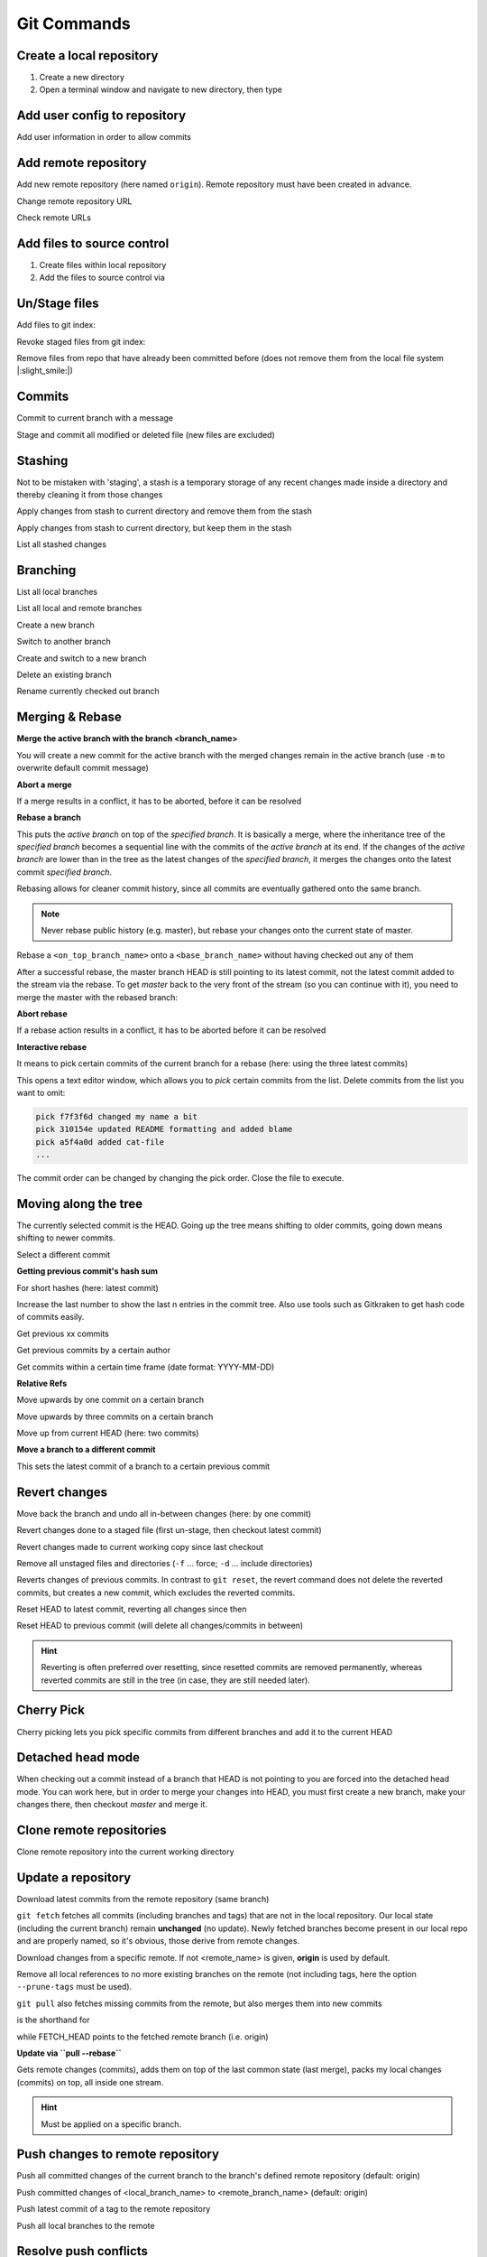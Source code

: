 Git Commands
============
Create a local repository
-------------------------
#. Create a new directory
#. Open a terminal window and navigate to new directory, then type

.. prompt:: bash

    git init

Add user config to repository
-----------------------------
Add user information in order to allow commits

.. prompt:: bash

    git config user.email "johndoe@company.com"
    git config user.name "johndoe"

Add remote repository
---------------------
Add new remote repository (here named ``origin``). Remote repository must have been created in advance.

.. prompt:: bash

    git remote add origin <remote_repo_url>

Change remote repository URL

.. prompt:: bash

    git remote set-url origin <new_remote_repo_url>

Check remote URLs

.. prompt:: bash

    git remote -v

Add files to source control
---------------------------
#. Create files within local repository
#. Add the files to source control via

.. prompt:: bash

    git add <path/to/fileA> <path/to/fileB> ...

Un/Stage files
--------------
Add files to git index:

.. prompt:: bash

    # stage single files
    git add <path/to/fileA> <path/to/fileB>
    # stage all files within current directory
    git add .
    # stage all new, modified, deleted files within repository
    git add -A

Revoke staged files from git index:

.. prompt:: bash

    git reset HEAD </path/to/fileA> </path/to/fileB>

Remove files from repo that have already been committed before (does not remove them
from the local file system |:slight_smile:|)

.. prompt:: bash

    git rm --cached <path/to/file>

Commits
-------
Commit to current branch with a message

.. prompt:: bash

    git commit -m "Important changes"

Stage and commit all modified or deleted file (new files are excluded)

.. prompt:: bash

    git commit -a -m "Important changes

Stashing
--------
Not to be mistaken with 'staging', a stash is a temporary storage of any recent changes made
inside a directory and thereby cleaning it from those changes

.. prompt:: bash

    git stash -m "Stashing potential implementation"

Apply changes from stash to current directory and remove them from the stash

.. prompt:: bash

    git stash pop

Apply changes from stash to current directory, but keep them in the stash

.. prompt:: bash

    git stash apply

List all stashed changes

.. prompt:: bash

    git stash list

Branching
---------
List all local branches

.. prompt:: bash

    git branch

List all local and remote branches

.. prompt:: bash

    git branch -a

Create a new branch

.. prompt:: bash

    git branch <branch_name>

Switch to another branch

.. prompt:: bash

    git checkout <branch_name>

Create and switch to a new branch

.. prompt:: bash

    git checkout -b <branch_name>

Delete an existing branch

.. prompt:: bash

    git branch -D <branch_name>

Rename currently checked out branch

.. prompt:: bash

    git branch -m "New branch name"

Merging & Rebase
----------------
**Merge the active branch with the branch <branch_name>**

You will create a new commit for the active branch with the merged changes remain in the
active branch (use ``-m`` to overwrite default commit message)

.. prompt:: bash

    git merge <branch_name> -m "merge with <branch_name>"

**Abort a merge**

If a merge results in a conflict, it has to be aborted, before it can be resolved

.. prompt:: bash

    git merge --abort

**Rebase a branch**

This puts the *active branch* on top of the *specified branch*. It is basically a merge,
where the inheritance tree of the *specified branch* becomes a sequential line with the commits of the
*active branch* at its end. If the changes of the *active branch* are lower than in the tree as the latest
changes of the *specified branch*, it merges the changes onto the latest commit *specified branch*.

Rebasing allows for cleaner commit history, since all commits are eventually gathered onto the same branch.

.. prompt:: bash

    git rebase <target_branch_name>

.. note::

    Never rebase public history (e.g. master), but rebase your changes onto the current state of master.

    .. prompt:: bash

        git checkout <master_branch>
        git pull
        git checkout <feature_branch>
        git rebase <master_branch>

Rebase a ``<on_top_branch_name>`` onto a ``<base_branch_name>`` without having checked out any of them

.. prompt:: bash

    git rebase <base_branch_name> <on_top_branch_name>

After a successful rebase, the master branch HEAD is still pointing to its latest commit, not the latest commit
added to the stream via the rebase. To get *master* back to the very front of the stream (so you can
continue with it), you need to merge the master with the rebased branch:

.. prompt:: bash

    git checkout <master_branch>
    git merge <rebased_branch>

**Abort rebase**

If a rebase action results in a conflict, it has to be aborted before it can be resolved

.. prompt:: bash

    git rebase --abort

**Interactive rebase**

It means to pick certain commits of the current branch for a rebase (here: using the three latest commits)

.. prompt:: bash

    git rebase -i <target_branch_name>~3

This opens a text editor window, which allows you to *pick* certain commits from the list.
Delete commits from the list you want to omit:

.. code-block:: none

    pick f7f3f6d changed my name a bit
    pick 310154e updated README formatting and added blame
    pick a5f4a0d added cat-file
    ...

The commit order can be changed by changing the pick order. Close the file to execute.

Moving along the tree
---------------------
The currently selected commit is the HEAD. Going up the tree means shifting to older commits,
going down means shifting to newer commits.

Select a different commit

.. prompt:: bash

    git checkout <commit_hash_sum>

**Getting previous commit's hash sum**

.. prompt:: bash

    git log

For short hashes (here: latest commit)

.. prompt:: bash

    git log -s --pretty=format:%h -1

Increase the last number to show the last n entries in the commit tree. Also use tools
such as Gitkraken to get hash code of commits easily.

Get previous xx commits

.. prompt:: bash

    git log -<number_of_previous_commits>

Get previous commits by a certain author

.. prompt:: bash

    git log --author="<name>"

Get commits within a certain time frame (date format: YYYY-MM-DD)

.. prompt:: bash

    git log --before="<date>" --after="<date>"

**Relative Refs**

Move upwards by one commit on a certain branch

.. prompt:: bash

    git checkout <branch_name>^

Move upwards by three commits on a certain branch

.. prompt:: bash

    git checkout <branch_name>^^^
    git checkout <branch_name>~3

Move up from current HEAD (here: two commits)

.. prompt:: bash

    git checkout HEAD^^
    git checkout HEAD~2

**Move a branch to a different commit**

This sets the latest commit of a branch to a certain previous commit

.. prompt:: bash

    git branch -f <branch_name> HEAD~3
    git branch -f <branch_name> <target_commit_hash_sum>

Revert changes
--------------
Move back the branch and undo all in-between changes (here: by one commit)

.. prompt:: bash

    git reset <branch_name>~1

Revert changes done to a staged file (first un-stage, then checkout latest commit)

.. prompt:: bash

    git restore --staged <path_to_file>
    git checkout .

Revert changes made to current working copy since last checkout

.. prompt:: bash

    git checkout .

Remove all unstaged files and directories (``-f`` ... force; ``-d`` ... include directories)

.. prompt:: bash

    git clean -fd

Reverts changes of previous commits. In contrast to ``git reset``, the revert command does not delete
the reverted commits, but creates a new commit, which excludes the reverted commits.

.. prompt:: bash

    # revert changes from specific commit
    git revert <bad_commit_hash_sum>
    # revert changes of previous three commits
    git revert HEAD~3

Reset HEAD to latest commit, reverting all changes since then

.. prompt:: bash

    git reset --hard
    git reset --hard HEAD

Reset HEAD to previous commit (will delete all changes/commits in between)

.. prompt:: bash

    # to certain commit
    git reset --hard <commit_hash_sum>
    # three commits upwards
    git reset --hard HEAD~3

.. hint::
    Reverting is often preferred over resetting, since resetted commits are removed permanently,
    whereas reverted commits are still in the tree (in case, they are still needed later).

Cherry Pick
-----------
Cherry picking lets you pick specific commits from different branches and add it to the current HEAD

.. prompt:: bash

    git cherry-pick <commit_hash_sum_A> <commit_hash_sum_B>

Detached head mode
------------------
When checking out a commit instead of a branch that HEAD is not pointing to you are forced into the detached head mode.
You can work here, but in order to merge your changes into HEAD, you must first create a new branch,
make your changes there, then checkout *master* and merge it.

.. prompt:: bash

    git checkout <commit_hash_sum>
    git checkout -b <new_branch_name>
    git commit -m "important changes"
    git checkout master
    git merge <new_branch_name>

Clone remote repositories
-------------------------
Clone remote repository into the current working directory

.. prompt:: bash

    git clone <remote_repository_url>

Update a repository
-------------------
Download latest commits from the remote repository (same branch)

``git fetch`` fetches all commits (including branches and tags) that are not in the local repository.
Our local state (including the current branch) remain **unchanged** (no update). Newly fetched branches
become present in our local repo and are properly named, so it's obvious, those derive from remote changes.

.. prompt:: bash

    git fetch

Download changes from a specific remote. If not <remote_name> is given, **origin** is used by default.

.. prompt:: bash

    git fetch <remote_name>

Remove all local references to no more existing branches on the remote (not including tags, here the
option ``--prune-tags`` must be used).

.. prompt:: bash

    git fetch --prune

``git pull`` also fetches missing commits from the remote, but also merges them into new commits

.. prompt:: bash

    git pull

is the shorthand for

.. prompt:: bash

    git fetch
    git merge FETCH_HEAD

while FETCH_HEAD points to the fetched remote branch (i.e. origin)

**Update via ``pull --rebase``**

Gets remote changes (commits), adds them on top of the last common state (last merge),
packs my local changes (commits) on top, all inside one stream.

.. hint:: Must be applied on a specific branch.

.. prompt:: bash

    git pull --rebase <remote_name> <branch_name>

Push changes to remote repository
---------------------------------
Push all committed changes of the current branch to the branch's defined remote repository (default: origin)

.. prompt:: bash

    git push

Push committed changes of <local_branch_name> to <remote_branch_name> (default: origin)

.. prompt:: bash

    git push <remote_repo_name> <local_branch_name>

Push latest commit of a tag to the remote repository

.. prompt:: bash

    git push <remote_repo_name> <local_tag_name>

Push all local branches to the remote

.. prompt:: bash

    git push <remote_repo_name> --all

Resolve push conflicts
----------------------

:Error:
    When trying to push commits that are based on outdated commits, the push fails.

:Solution 1:
    Fetch the latest state of the remote repo, **rebase** that state with your local branch, then push teh resulting changes.

    .. prompt:: bash

        git fetch
        git rebase origin/master
        git push <remote_branch> <current_branch_name>

    or

    .. prompt:: bash

        git pull --rebase origin/master
        git push <remote_branch> <current_branch_name>

:Solution 2:
    Fetch the lastest state from the remote repo, **merge** that state with your current local branch, then push the resulting changes.

    .. prompt:: bash

        git fetch
        git merge origin/master
        git push <remote_branch> <current_branch_name>

    or

    .. prompt:: bash

        git pull origin/master
        git push <remote_branch> <current_branch_name>

:Solution 3:
    **Accept the remote version** of a conflicted file, then push your commit.

    .. prompt:: bash

        git checkout --theirs <conflicted_file_name>
        git commit -m "using theirs"
        git push <remote_branch> <current_branch_name>

:Solution 4:
    **Override the remote version** of a conflicted file, then push your commit.

    .. prompt:: bash

        git checkout --yours <conflicted_file_name>
        git commit -m "using ours"
        git push <remote_branch> <current_branch_name>

Working with forks
------------------
Forking a repository creates a full copy of repository, that can be freely experimented on
without affecting the original repository. You can contribute back to the original repo
using **pull requests**.

Cloning in comparison, does not unhook you from the original repository and you are not
able to contribute, unless you are authorized as a collaborator.

**Contribute to a repository**

#. Create a fork of the original repository. The steps depend on the used Git Host (e.g. Github, Bitbucket).
#. Clone the fork:

    .. prompt:: bash

        git clone <url_to_forked_repository>

#. Make changes, commit and push to remote.
#. Create a pull request towards the target branch of the original repository.
   The steps depend on the used Git Host (e.g. Github, Bitbucket).

**Keep your fork up-to-date**

As other contributors push and merge changes onto the original repository, your fork does not
receives these changes automatically. Having your fork up-to-date when starting your
changes makes merges back to the original much simpler.

#. Add the original repository as additional remote:

    .. prompt:: bash

        git remote add upstream <url_to_original_repository>

#. **Before you start making changes inside your fork**, get the latest changes from
   the original repository (upstream). First, fetch all branches from upstream:

    .. prompt:: bash

        git fetch upstream

#. Make sure you're on *master*:

    .. prompt:: bash

        git checkout master

#. Now rewrite your master branch so that any commits of yours that aren't already
   in upstream/master are replayed on top of that other branch:

    .. prompt:: bash

        git rebase upstream/master

#. Lastly, push the changes to your forked remote:

    .. prompt:: bash

        git push -f origin master

Now you go ahead creating a feature branch.